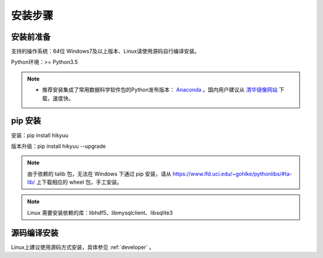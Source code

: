 安装步骤
=========

安装前准备
----------

支持的操作系统：64位 Windows7及以上版本、Linux请使用源码自行编译安装。

Python环境：>= Python3.5

.. note:: 

    - 推荐安装集成了常用数据科学软件包的Python发布版本： `Anaconda <https://www.anaconda.com/>`_ 。国内用户建议从 `清华镜像网站 <https://mirrors.tuna.tsinghua.edu.cn/help/anaconda/>`_ 下载，速度快。


pip 安装
----------

安装：pip install hikyuu

版本升级：pip install hikyuu --upgrade

.. figure:: _static/20000-install.png

.. note::
    
    由于依赖的 talib 包，无法在 Windows 下通过 pip 安装，请从 `<https://www.lfd.uci.edu/~gohlke/pythonlibs/#ta-lib/>`_ 上下载相应的 wheel 包，手工安装。
    
.. note::

    Linux 需要安装依赖的库：libhdf5、libmysqlclient、libsqlite3


源码编译安装
----------------

Linux上建议使用源码方式安装，具体参见 :ref:`developer` 。
